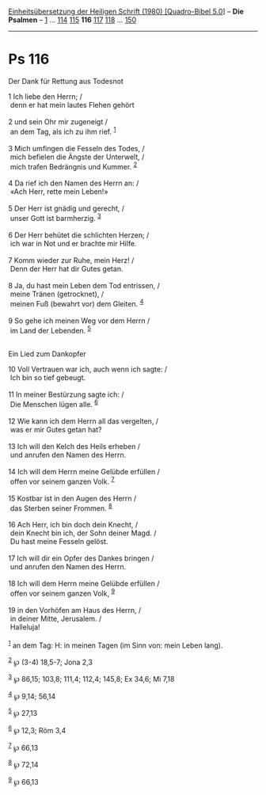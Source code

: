 :PROPERTIES:
:ID:       2e045778-688c-4030-8911-c7decd8f3316
:END:
<<navbar>>
[[../index.html][Einheitsübersetzung der Heiligen Schrift (1980)
[Quadro-Bibel 5.0]]] -- *Die Psalmen* -- [[file:Ps_1.html][1]] ...
[[file:Ps_114.html][114]] [[file:Ps_115.html][115]] *116*
[[file:Ps_117.html][117]] [[file:Ps_118.html][118]] ...
[[file:Ps_150.html][150]]

--------------

* Ps 116
  :PROPERTIES:
  :CUSTOM_ID: ps-116
  :END:

<<verses>>

<<v1>>
**** Der Dank für Rettung aus Todesnot
     :PROPERTIES:
     :CUSTOM_ID: der-dank-für-rettung-aus-todesnot
     :END:
1 Ich liebe den Herrn; /\\
 denn er hat mein lautes Flehen gehört\\
\\

<<v2>>
2 und sein Ohr mir zugeneigt /\\
 an dem Tag, als ich zu ihm rief. ^{[[#fn1][1]]}\\
\\

<<v3>>
3 Mich umfingen die Fesseln des Todes, /\\
 mich befielen die Ängste der Unterwelt, /\\
 mich trafen Bedrängnis und Kummer. ^{[[#fn2][2]]}\\
\\

<<v4>>
4 Da rief ich den Namen des Herrn an: /\\
 «Ach Herr, rette mein Leben!»\\
\\

<<v5>>
5 Der Herr ist gnädig und gerecht, /\\
 unser Gott ist barmherzig. ^{[[#fn3][3]]}\\
\\

<<v6>>
6 Der Herr behütet die schlichten Herzen; /\\
 ich war in Not und er brachte mir Hilfe.\\
\\

<<v7>>
7 Komm wieder zur Ruhe, mein Herz! /\\
 Denn der Herr hat dir Gutes getan.\\
\\

<<v8>>
8 Ja, du hast mein Leben dem Tod entrissen, /\\
 meine Tränen (getrocknet), /\\
 meinen Fuß (bewahrt vor) dem Gleiten. ^{[[#fn4][4]]}\\
\\

<<v9>>
9 So gehe ich meinen Weg vor dem Herrn /\\
 im Land der Lebenden. ^{[[#fn5][5]]}\\
\\

<<v10>>
**** Ein Lied zum Dankopfer
     :PROPERTIES:
     :CUSTOM_ID: ein-lied-zum-dankopfer
     :END:
10 Voll Vertrauen war ich, auch wenn ich sagte: /\\
 Ich bin so tief gebeugt.\\
\\

<<v11>>
11 In meiner Bestürzung sagte ich: /\\
 Die Menschen lügen alle. ^{[[#fn6][6]]}\\
\\

<<v12>>
12 Wie kann ich dem Herrn all das vergelten, /\\
 was er mir Gutes getan hat?\\
\\

<<v13>>
13 Ich will den Kelch des Heils erheben /\\
 und anrufen den Namen des Herrn.\\
\\

<<v14>>
14 Ich will dem Herrn meine Gelübde erfüllen /\\
 offen vor seinem ganzen Volk. ^{[[#fn7][7]]}\\
\\

<<v15>>
15 Kostbar ist in den Augen des Herrn /\\
 das Sterben seiner Frommen. ^{[[#fn8][8]]}\\
\\

<<v16>>
16 Ach Herr, ich bin doch dein Knecht, /\\
 dein Knecht bin ich, der Sohn deiner Magd. /\\
 Du hast meine Fesseln gelöst.\\
\\

<<v17>>
17 Ich will dir ein Opfer des Dankes bringen /\\
 und anrufen den Namen des Herrn.\\
\\

<<v18>>
18 Ich will dem Herrn meine Gelübde erfüllen /\\
 offen vor seinem ganzen Volk, ^{[[#fn9][9]]}\\
\\

<<v19>>
19 in den Vorhöfen am Haus des Herrn, /\\
 in deiner Mitte, Jerusalem. /\\
 Halleluja!\\
\\

^{[[#fnm1][1]]} an dem Tag: H: in meinen Tagen (im Sinn von: mein Leben
lang).

^{[[#fnm2][2]]} ℘ (3-4) 18,5-7; Jona 2,3

^{[[#fnm3][3]]} ℘ 86,15; 103,8; 111,4; 112,4; 145,8; Ex 34,6; Mi 7,18

^{[[#fnm4][4]]} ℘ 9,14; 56,14

^{[[#fnm5][5]]} ℘ 27,13

^{[[#fnm6][6]]} ℘ 12,3; Röm 3,4

^{[[#fnm7][7]]} ℘ 66,13

^{[[#fnm8][8]]} ℘ 72,14

^{[[#fnm9][9]]} ℘ 66,13
